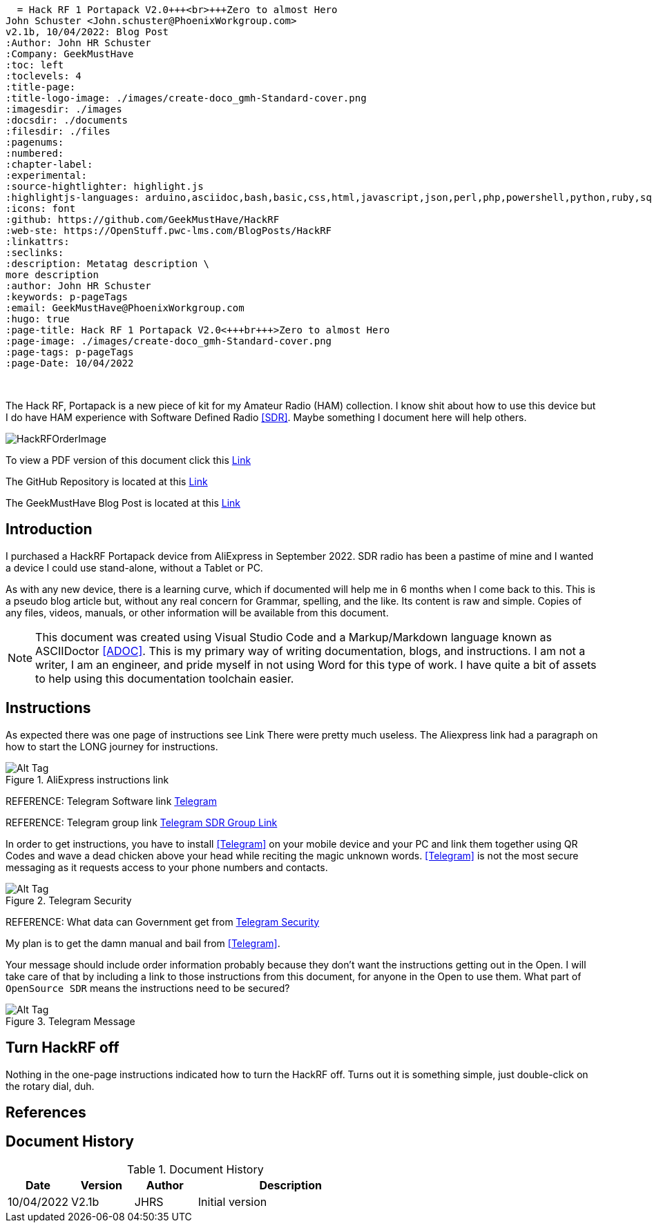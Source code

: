   = Hack RF 1 Portapack V2.0+++<br>+++Zero to almost Hero
John Schuster <John.schuster@PhoenixWorkgroup.com>
v2.1b, 10/04/2022: Blog Post
:Author: John HR Schuster
:Company: GeekMustHave
:toc: left
:toclevels: 4
:title-page:
:title-logo-image: ./images/create-doco_gmh-Standard-cover.png
:imagesdir: ./images
:docsdir: ./documents
:filesdir: ./files
:pagenums:
:numbered: 
:chapter-label: 
:experimental:
:source-hightlighter: highlight.js
:highlightjs-languages: arduino,asciidoc,bash,basic,css,html,javascript,json,perl,php,powershell,python,ruby,sql,shell,text,vba,vbscript,yaml
:icons: font
:github: https://github.com/GeekMustHave/HackRF
:web-ste: https://OpenStuff.pwc-lms.com/BlogPosts/HackRF
:linkattrs:
:seclinks:
:description: Metatag description \
more description
:author: John HR Schuster
:keywords: p-pageTags
:email: GeekMustHave@PhoenixWorkgroup.com
:hugo: true
:page-title: Hack RF 1 Portapack V2.0<+++br+++>Zero to almost Hero
:page-image: ./images/create-doco_gmh-Standard-cover.png
:page-tags: p-pageTags
:page-Date: 10/04/2022

+++<br>+++

The Hack RF, Portapack is a new piece of kit for my Amateur Radio (HAM) collection.
I know shit about how to use this device but I do have HAM experience with Software Defined Radio <<SDR>>.
Maybe something I document here will help others.

image::HackRFOrderImage.png[HackRFOrderImage, alt='HackRFOrderImage', align='center']
 


To view a PDF version of this document click this link:./readme.pdf[Link]

The GitHub Repository is located at this link:{github}[Link, window='_blank']

The GeekMustHave Blog Post is located at this link:{web-site}[Link,window='_blank']


== Introduction

I purchased a HackRF Portapack device from AliExpress in September 2022.  
SDR radio has been a pastime of mine and I wanted a device I could use stand-alone, without a Tablet or PC.

As with any new device, there is a learning curve, which if documented will help me in 6 months when I come back to this.
This is a pseudo blog article but, without any real concern for Grammar, spelling, and the like.  
Its content is raw and simple.  Copies of any files, videos, manuals, or other information will be available from this document.

[NOTE]
This document was created using Visual Studio Code and a Markup/Markdown language known as ASCIIDoctor <<ADOC>>.
This is my primary way of writing documentation, blogs, and instructions.
I am not a writer, I am an engineer, and pride myself in not using Word for this type of work.
I have quite a bit of assets to help using this documentation toolchain easier.

== Instructions

As expected there was one page of instructions see Link
There were pretty much useless.
The Aliexpress link had a paragraph on how to start the LONG journey for instructions.

.AliExpress instructions link
image::ManualLink.png[AliExpress instructions link, alt='Alt Tag', align='center']

REFERENCE: Telegram Software link  https://t.me/OpenSourceSDRLab[Telegram, window=_new]

REFERENCE: Telegram group link https://t.me/joinchat/MrUQFRcNG0xjYTg1[Telegram SDR Group Link, window=_new]

 
In order to get instructions, you have to install <<Telegram>> on your mobile device and your PC and link them together using QR Codes
and wave a dead chicken above your head while reciting the magic unknown words.
<<Telegram>> is not the most secure messaging as it requests access to your phone numbers and contacts.

.Telegram Security
image::TelegramSecurity.png[Telegram Security, alt='Alt Tag', align='center']
 
REFERENCE:  What data can Government get from https://www.telemessage.com/what-data-can-government-agencies-get-from-encrypted-services-such-as-whatsapp-telegram-and-imessage/[Telegram Security,window=_new]

My plan is to get the damn manual and bail from <<Telegram>>.

Your message should include order information probably because they don't want the instructions getting out in the Open.
I will take care of that by including a link to those instructions from this document, for anyone in the Open to use them.
What part of `OpenSource SDR` means the instructions need to be secured?

.Telegram Message
image::TelegramMessage.png[Telegram Message, alt='Alt Tag', align='center']
 

== Turn HackRF off

Nothing in the one-page instructions indicated how to turn the HackRF off.
Turns out it is something simple, just double-click on the rotary dial, duh.


== References


<<<<
== Document History

.Document History
[cols='2,2,2,6' options='header']
|===
| Date  | Version | Author | Description
| 10/04/2022 | V2.1b | JHRS |  Initial version
|===

////
NOTE: This Create-Doco script can work with Microsoft Visual Studio code.
There are a set of Command snippets for quickly entering blocks of ASCIIDoc code
using Ctrl-Space-z which call us a list of the ASCIIDOC 

A copy of those snippets are in the file (asciidoc.json)
////


////
This template created by GeekMustHave
01/30/2022  Update for GMH better notes usage
            Added VSCode Snippet file for ASCIIDoc
04/30/2021  Update for simple blog posts, changes parms to p-parmname
03/14/2021  First good update, prep for Hugo
02/12/2019  Initial version
////







  

